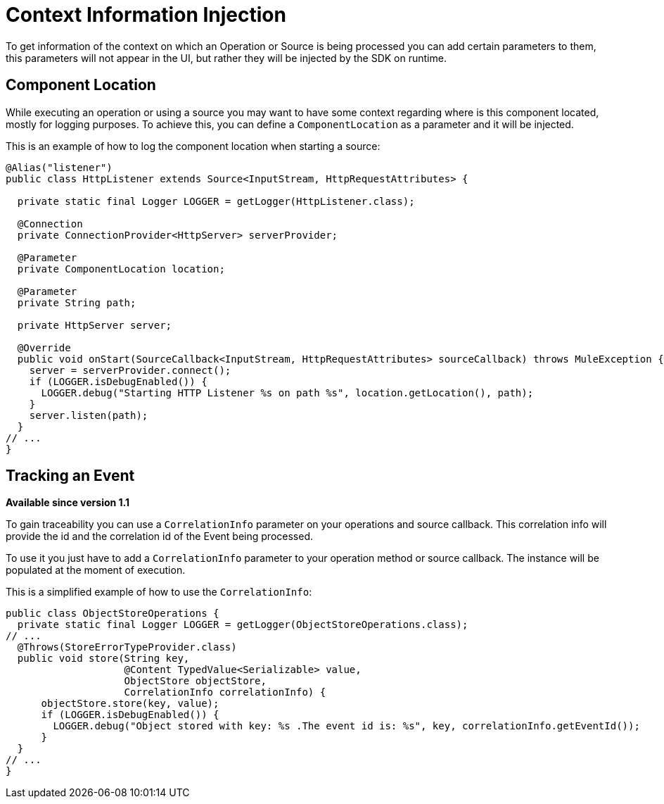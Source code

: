 = Context Information Injection

:keywords: mule, sdk, context, inject, event, location

To get information of the context on which an Operation or Source is being processed
you can add certain parameters to them, this parameters will not appear in the UI, but rather they will
be injected by the SDK on runtime.

== Component Location

While executing an operation or using a source you may want to have some context regarding
where is this component located, mostly for logging purposes. To achieve this, you can
define a `ComponentLocation` as a parameter and it will be injected.

This is an example of how to log the component location when starting a source:

[source, java, linenums]
----

@Alias("listener")
public class HttpListener extends Source<InputStream, HttpRequestAttributes> {

  private static final Logger LOGGER = getLogger(HttpListener.class);

  @Connection
  private ConnectionProvider<HttpServer> serverProvider;

  @Parameter
  private ComponentLocation location;

  @Parameter
  private String path;

  private HttpServer server;

  @Override
  public void onStart(SourceCallback<InputStream, HttpRequestAttributes> sourceCallback) throws MuleException {
    server = serverProvider.connect();
    if (LOGGER.isDebugEnabled()) {
      LOGGER.debug("Starting HTTP Listener %s on path %s", location.getLocation(), path);
    }
    server.listen(path);
  }
// ...
}
----

== Tracking an Event

*Available since version 1.1*

To gain traceability you can use a `CorrelationInfo` parameter on your operations and
source callback. This correlation info will provide the id and the correlation id of the Event being processed.

To use it you just have to add a `CorrelationInfo` parameter to your operation method or source callback. The
instance will be populated at the moment of execution.

This is a simplified example of how to use the `CorrelationInfo`:

[source, java, linenums]
----
public class ObjectStoreOperations {
  private static final Logger LOGGER = getLogger(ObjectStoreOperations.class);
// ...
  @Throws(StoreErrorTypeProvider.class)
  public void store(String key,
                    @Content TypedValue<Serializable> value,
                    ObjectStore objectStore,
                    CorrelationInfo correlationInfo) {
      objectStore.store(key, value);
      if (LOGGER.isDebugEnabled()) {
        LOGGER.debug("Object stored with key: %s .The event id is: %s", key, correlationInfo.getEventId());
      }
  }
// ...
}
----
